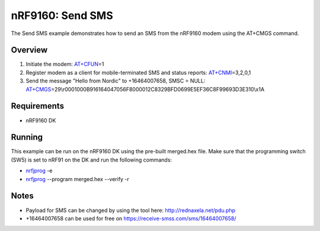 .. _send_sms_sample:

nRF9160: Send SMS
##################

The Send SMS example demonstrates how to send an SMS from the nRF9160 modem using the AT+CMGS command.

Overview
********
1) Initiate the modem: `AT+CFUN`_\=1

2) Register modem as a client for mobile-terminated SMS and status reports: `AT+CNMI`_\=3,2,0,1

3) Send the message "Hello from Nordic" to +16464007658, SMSC = NULL: `AT+CMGS`_\=29\\r0001000B916164047056F8000012C8329BFD0699E5EF36C8F99693D3E310\\x1A

.. _AT+CFUN: https://infocenter.nordicsemi.com/topic/ref_at_commands/REF/at_commands/mob_termination_ctrl_status/cfun_set.html
.. _AT+CNMI: https://infocenter.nordicsemi.com/topic/ref_at_commands/REF/at_commands/text_mode/cnmi_set.html
.. _AT+CMGS: https://infocenter.nordicsemi.com/topic/ref_at_commands/REF/at_commands/text_mode/cmgs_set.html

Requirements
************
* nRF9160 DK

Running
*******
This example can be run on the nRF9160 DK using the pre-built merged.hex file. Make sure that the programming switch (SW5) is set to nRF91 on the DK and run the following commands:

- `nrfjprog`_ -e

- `nrfjprog`_ --program merged.hex --verify -r

.. _nrfjprog: https://www.nordicsemi.com/Software-and-Tools/Development-Tools/nRF-Command-Line-Tools

Notes
*****
- Payload for SMS can be changed by using the tool here: http://rednaxela.net/pdu.php
- +16464007658 can be used for free on https://receive-smss.com/sms/16464007658/
